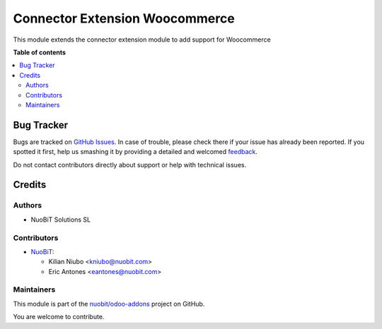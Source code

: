 ===============================
Connector Extension Woocommerce
===============================

.. !!!!!!!!!!!!!!!!!!!!!!!!!!!!!!!!!!!!!!!!!!!!!!!!!!!!
   !! This file is generated by oca-gen-addon-readme !!
   !! changes will be overwritten.                   !!
   !!!!!!!!!!!!!!!!!!!!!!!!!!!!!!!!!!!!!!!!!!!!!!!!!!!!

.. |badge1| image:: https://img.shields.io/badge/maturity-Beta-yellow.png
    :target: https://odoo-community.org/page/development-status
    :alt: Beta
.. |badge2| image:: https://img.shields.io/badge/licence-LGPL--3-blue.png
    :target: http://www.gnu.org/licenses/lgpl-3.0-standalone.html
    :alt: License: LGPL-3
.. |badge3| image:: https://img.shields.io/badge/github-nuobit%2Fodoo--addons-lightgray.png?logo=github
    :target: https://github.com/nuobit/odoo-addons/tree/16.0/connector_extension_woocommerce
    :alt: nuobit/odoo-addons

|badge1| |badge2| |badge3| 

This module extends the connector extension module to add support for Woocommerce

**Table of contents**

.. contents::
   :local:

Bug Tracker
===========

Bugs are tracked on `GitHub Issues <https://github.com/nuobit/odoo-addons/issues>`_.
In case of trouble, please check there if your issue has already been reported.
If you spotted it first, help us smashing it by providing a detailed and welcomed
`feedback <https://github.com/nuobit/odoo-addons/issues/new?body=module:%20connector_extension_woocommerce%0Aversion:%2016.0%0A%0A**Steps%20to%20reproduce**%0A-%20...%0A%0A**Current%20behavior**%0A%0A**Expected%20behavior**>`_.

Do not contact contributors directly about support or help with technical issues.

Credits
=======

Authors
~~~~~~~

* NuoBiT Solutions SL

Contributors
~~~~~~~~~~~~

* `NuoBiT <https://www.nuobit.com>`__:

  * Kilian Niubo <kniubo@nuobit.com>
  * Eric Antones <eantones@nuobit.com>

Maintainers
~~~~~~~~~~~

This module is part of the `nuobit/odoo-addons <https://github.com/nuobit/odoo-addons/tree/16.0/connector_extension_woocommerce>`_ project on GitHub.

You are welcome to contribute.
